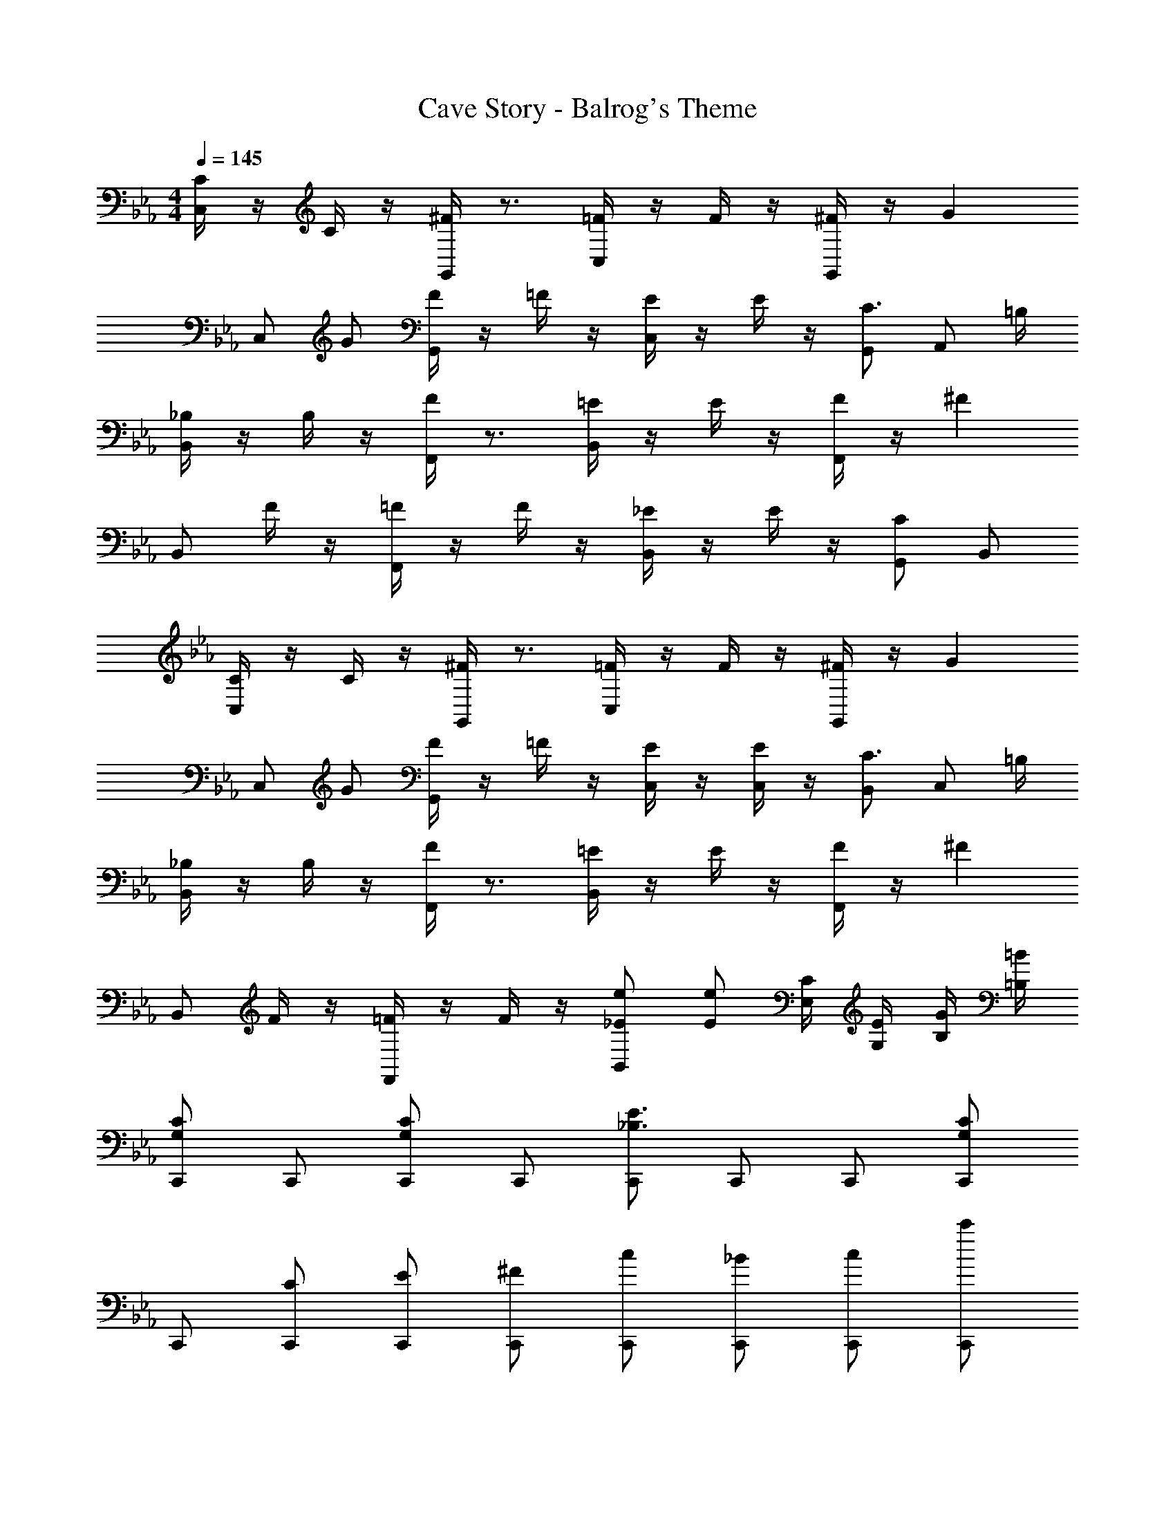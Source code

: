 X: 1
T: Cave Story - Balrog's Theme
Z: ABC Generated by Starbound Composer v0.8.6
L: 1/4
M: 4/4
Q: 1/4=145
K: Eb
[C/4C,/] z/4 C/4 z/4 [^F/4G,,/] z3/4 [=F/4C,/] z/4 F/4 z/4 [^F/4G,,/] z/4 [z/G] 
C,/ G/ [F/4G,,/] z/4 =F/4 z/4 [E/4C,/] z/4 E/4 z/4 [G,,/C3/4] [z/4A,,/] =B,/4 
[_B,/4B,,/] z/4 B,/4 z/4 [F/4F,,/] z3/4 [=E/4B,,/] z/4 E/4 z/4 [F/4F,,/] z/4 [z/^F] 
B,,/ F/4 z/4 [=F/4F,,/] z/4 F/4 z/4 [_E/4B,,/] z/4 E/4 z/4 [G,,/C] B,,/ 
[C/4C,/] z/4 C/4 z/4 [^F/4G,,/] z3/4 [=F/4C,/] z/4 F/4 z/4 [^F/4G,,/] z/4 [z/G] 
C,/ G/ [F/4G,,/] z/4 =F/4 z/4 [E/4C,/] z/4 [E/4C,/] z/4 [B,,/C3/4] [z/4C,/] =B,/4 
[_B,/4B,,/] z/4 B,/4 z/4 [F/4F,,/] z3/4 [=E/4B,,/] z/4 E/4 z/4 [F/4F,,/] z/4 [z/^F] 
B,,/ F/4 z/4 [=F/4F,,/] z/4 F/4 z/4 [B,,/e/_E/] [e/E/] [E,/4C/4] [G,/4E/4] [B,/4G/4] [=B,/4=B/4] 
[C,,/CG,] C,,/ [C,,/CG,] C,,/ [C,,/E3/_B,3/] C,,/ C,,/ [C,,/CG,] 
C,,/ [C,,/C/] [C,,/E/] [C,,/^F/] [C,,/c/] [C,,/_B/] [C,,/c/] [C,,/c'/] 
[C,,/CG,g4] C,,/ [C,,/CG,] C,,/ [C,,/E3/B,3/] C,,/ C,,/ [C,,/CG,] 
C,,/ [_d/4C,,/] z/4 [d/4C,,/] z/4 [e/4C,,/] d/4 [e/4C,,/] z/4 [d/4C,,/] e/4 [d/4C,,/] z/4 [e/4C,,/] d/4 
[C,,/CG,] C,,/ [C,,/CG,] C,,/ [C,,/E3/B,3/] C,,/ C,,/ [C,,/CG,] 
C,,/ [_D/4C,,/] z/4 [D/4C,,/] z/4 [E/4C,,/] D/4 [E/4C,,/] z/4 [D/4C,,/] E/4 [D/4C,,/] z/4 [E/4C,,/] D/4 
[E/4C,,/CG,] z/4 [z/4C,,/] E/4 [C,,/CG,] [E/4C,,/] z/4 [z/4C,,/B,3/] E/4 C,,/ C,,/ [C,,/CG,] 
C,,/ [C,/EB,] C,/ [=B,,/F/D/] [_B,,/=F2C2] B,,/ =A,,/ _A,,/ 

